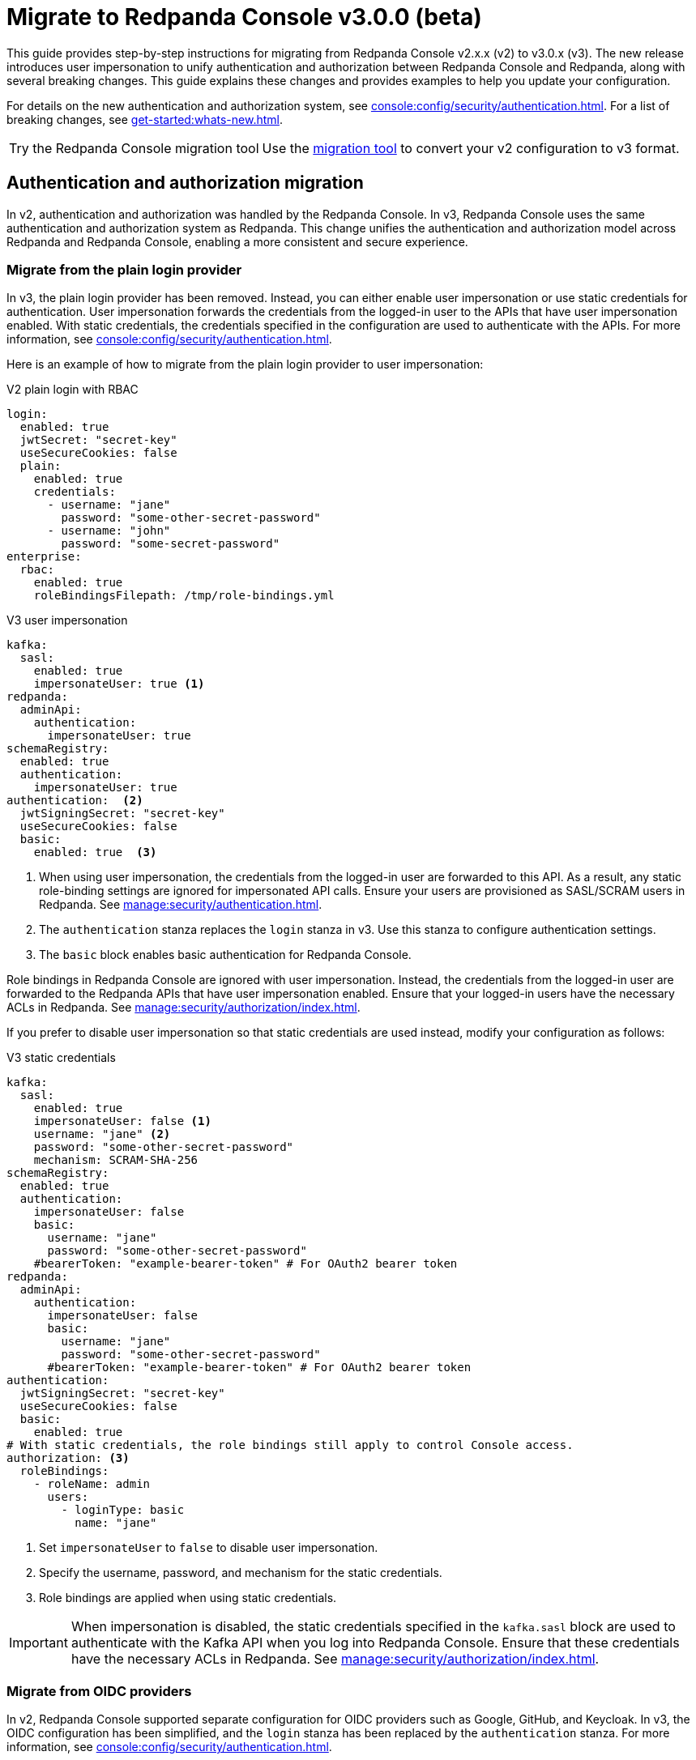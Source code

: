 = Migrate to Redpanda Console v3.0.0 (beta)
:page-console-config-migrator: true
:page-role: enable-ace-editor

This guide provides step-by-step instructions for migrating from Redpanda Console v2.x.x (v2) to v3.0.x (v3). The new release introduces user impersonation to unify authentication and authorization between Redpanda Console and Redpanda, along with several breaking changes. This guide explains these changes and provides examples to help you update your configuration.

For details on the new authentication and authorization system, see xref:console:config/security/authentication.adoc[]. For a list of breaking changes, see xref:get-started:whats-new.adoc[].

:tip-caption: Try the Redpanda Console migration tool

TIP: Use the <<migrator, migration tool>> to convert your v2 configuration to v3 format.

== Authentication and authorization migration

In v2, authentication and authorization was handled by the Redpanda Console. In v3, Redpanda Console uses the same authentication and authorization system as Redpanda. This change unifies the authentication and authorization model across Redpanda and Redpanda Console, enabling a more consistent and secure experience.

=== Migrate from the plain login provider

In v3, the plain login provider has been removed. Instead, you can either enable user impersonation or use static credentials for authentication. User impersonation forwards the credentials from the logged-in user to the APIs that have user impersonation enabled. With static credentials, the credentials specified in the configuration are used to authenticate with the APIs. For more information, see xref:console:config/security/authentication.adoc[].

Here is an example of how to migrate from the plain login provider to user impersonation:

[.side-by-side]
--
.V2 plain login with RBAC
[source,yaml,role="no-wrap"]
----
login:
  enabled: true
  jwtSecret: "secret-key"
  useSecureCookies: false
  plain:
    enabled: true
    credentials:
      - username: "jane"
        password: "some-other-secret-password"
      - username: "john"
        password: "some-secret-password"
enterprise:
  rbac:
    enabled: true
    roleBindingsFilepath: /tmp/role-bindings.yml
----

.V3 user impersonation
[source,yaml,role="no-wrap"]
----
kafka:
  sasl:
    enabled: true
    impersonateUser: true <1>
redpanda:
  adminApi:
    authentication:
      impersonateUser: true
schemaRegistry:
  enabled: true
  authentication:
    impersonateUser: true
authentication:  <2>
  jwtSigningSecret: "secret-key"
  useSecureCookies: false
  basic:
    enabled: true  <3>
----
--
<1> When using user impersonation, the credentials from the logged-in user are forwarded to this API. As a result, any static role-binding settings are ignored for impersonated API calls. Ensure your users are provisioned as SASL/SCRAM users in Redpanda. See xref:manage:security/authentication.adoc[].
<2> The `authentication` stanza replaces the `login` stanza in v3. Use this stanza to configure authentication settings.
<3> The `basic` block enables basic authentication for Redpanda Console.

Role bindings in Redpanda Console are ignored with user impersonation. Instead, the credentials from the logged-in user are forwarded to the Redpanda APIs that have user impersonation enabled. Ensure that your logged-in users have the necessary ACLs in Redpanda. See xref:manage:security/authorization/index.adoc[].

If you prefer to disable user impersonation so that static credentials are used instead, modify your configuration as follows:

.V3 static credentials
[source,yaml,role="no-wrap"]
----
kafka:
  sasl:
    enabled: true
    impersonateUser: false <1>
    username: "jane" <2>
    password: "some-other-secret-password"
    mechanism: SCRAM-SHA-256
schemaRegistry:
  enabled: true
  authentication:
    impersonateUser: false
    basic:
      username: "jane"
      password: "some-other-secret-password"
    #bearerToken: "example-bearer-token" # For OAuth2 bearer token
redpanda:
  adminApi:
    authentication:
      impersonateUser: false
      basic:
        username: "jane"
        password: "some-other-secret-password"
      #bearerToken: "example-bearer-token" # For OAuth2 bearer token
authentication:
  jwtSigningSecret: "secret-key"
  useSecureCookies: false
  basic:
    enabled: true
# With static credentials, the role bindings still apply to control Console access.
authorization: <3>
  roleBindings:
    - roleName: admin
      users:
        - loginType: basic
          name: "jane"
----

<1> Set `impersonateUser` to `false` to disable user impersonation.
<2> Specify the username, password, and mechanism for the static credentials.
<3> Role bindings are applied when using static credentials.

[IMPORTANT]
====
When impersonation is disabled, the static credentials specified in the `kafka.sasl` block are used to authenticate with the Kafka API when you log into Redpanda Console. Ensure that these credentials have the necessary ACLs in Redpanda. See xref:manage:security/authorization/index.adoc[].
====

=== Migrate from OIDC providers

In v2, Redpanda Console supported separate configuration for OIDC providers such as Google, GitHub, and Keycloak. In v3, the OIDC configuration has been simplified, and the `login` stanza has been replaced by the `authentication` stanza. For more information, see xref:console:config/security/authentication.adoc[].

NOTE: OIDC-based group authorization is no longer available in Redpanda Console. With the move to unified authentication, RBAC is now managed directly in Redpanda, which does not support OIDC groups. If you previously relied on OIDC groups to manage access, you must now transition to the RBAC model. Redpanda Data recommends mapping your existing group-based permissions to RBAC roles that reflect the same access levels. This change provides a more unified and fine-grained authorization approach.

Here is an example of how to migrate from Google OIDC in v2 to v3:

Here is an example of how to migrate from Google OIDC in v2 to v3:

[.side-by-side]
--
.V2 Google OIDC
[source,yaml,role="no-wrap"]
----
login:
  enabled: true
  jwtSecret: "old-google-secret"
  google:
    enabled: true
    clientId: "google-client-id-v2"
    clientSecret: "google-client-secret-v2"
    issuerUrl: "https://accounts.google.com"
    # issuerTls, displayName, and userIdentifyingClaimKey may be present in v2 but are omitted here for brevity.
----

.V3 Google OIDC
[source,yaml,role="no-wrap"]
----
kafka:
  sasl:
    enabled: true
    impersonateUser: true <1>
authentication: <2>
  jwtSigningSecret: "old-google-secret"
  useSecureCookies: true
  oidc: <3>
    enabled: true
    issuerUrl: "https://accounts.google.com"
    clientId: "google-client-id-v2"
    clientSecret: "google-client-secret-v2"
----
--
<1> When using user impersonation, the credentials from the logged-in user are forwarded to the Kafka API. As a result, any static role-binding settings are ignored for impersonated API calls. Ensure your Redpanda cluster has SASL/OAUTHBEARER authentication enabled. See xref:manage:security/authorization/index.adoc[].
<2> The `authentication` stanza replaces the `login` stanza in v3. Use this stanza to configure authentication settings.
<3> The `oidc` block enables OIDC authentication for Redpanda Console. See xref:console:config/security/authentication.adoc[].

Redpanda requires a JWT-encoded access token for authentication. While most identity providers issue JWTs, some (like Google) follow the OAuth spec and issue opaque tokens instead. Since Redpanda relies on JWTs to introspect the audience and subject, providers that do not support JWT access tokens cannot be used for authentication.

=== Role bindings

In v2, role bindings could be configured in a separate file. In v3, the `enterprise` stanza is deprecated, and role bindings must now be configured directly in your main configuration under the `authorization.roleBindings` stanza. For more details, see xref:console:config/security/authorization.adoc[].

Here is an example of how to migrate role bindings from a separate file to the main configuration:

[.side-by-side]
--
.V2 role bindings
[source,yaml,role="no-wrap"]
----
enterprise:
  rbac:
    enabled: true
    roleBindingsFilepath: "/path/to/roleBindings.yaml"
# v2: Role bindings configured in a separate file.
roleBindings:
  - roleName: admin
    metadata:
      name: Developers
      creator: John Doe
    subjects:
      - kind: user
        provider: Plain
        name: alice
----

.V3 role bindings
[source,yaml,role="no-wrap"]
----
authorization:
  roleBindings:
    - roleName: admin
      users:
        - loginType: basic
          name: alice
----
--

== Schema Registry migration

In v2, the Schema Registry configuration was nested under the `kafka` stanza. In v3, this configuration is now a top-level stanza.

[.side-by-side]
--
.V2 Schema Registry
[source,yaml,role="no-wrap"]
----
kafka:
  brokers:
    - "broker-0.mycompany.com:19092"
  schemaRegistry:
    enabled: true
    urls:
      - "http://schema-registry.mycompany.com:8081"
    # Basic authentication:
    username: "example-user"
    password: "example-password"
    # Bearer token:
    bearerToken: "example-bearer-token"
    # TLS configuration:
    tls:
      enabled: false
      caFilepath: "/path/to/ca-cert.pem"
      certFilepath: "/path/to/client-cert.pem"
      keyFilepath: "/path/to/client-key.pem"
      insecureSkipTlsVerify: false
----

.V3 Schema Registry
[source,yaml,role="no-wrap"]
----
schemaRegistry:
  enabled: true
  urls:
    - "http://schema-registry.mycompany.com:8081"
  authentication:
    impersonateUser: false
    basic:
      username: "example-user"
      password: "example-password"
    bearerToken: "example-bearer-token"
  tls:
    enabled: false
    caFilepath: "/path/to/ca-cert.pem"
    certFilepath: "/path/to/client-cert.pem"
    keyFilepath: "/path/to/client-key.pem"
    insecureSkipTlsVerify: false
----
--

== Serde and Kafka Connect migration

In v3, all serialization settings are consolidated under the `serde` stanza. The connect configuration has been renamed to `kafkaConnect`, and the `console.maxDeserializationPayloadSize` setting is now part of the `serde` configuration.

[.side-by-side]
--
.V2 serde and Kafka Connect
[source,yaml,role="no-wrap"]
----
kafka:
  protobuf:
    enabled: false
    mappings: []
  cbor:
    enabled: false
  messagePack:
    enabled: false
console:
  maxDeserializationPayloadSize: 20480
connect:
  enabled: false
  clusters: []
----

.V3 serde and Kafka Connect
[source,yaml,role="no-wrap"]
----
serde:
  protobuf:
    enabled: false
    mappings: []
  cbor:
    enabled: false
  messagePack:
    enabled: false
  console:
    maxDeserializationPayloadSize: 20480
kafkaConnect:
  enabled: false
  clusters: []
----
--

== Validate migration

After updating your configuration, verify that:

- Users can log in using the new authentication settings.
- API calls to Kafka, Schema Registry, and the Admin API are authenticated correctly.

[[migrator]]
== Redpanda Console migration tool

This migration tool attempts to convert your Redpanda Console configuration from v2 to v3 format. The tool is provided as a convenience and may not cover all migration scenarios. Always review the output to ensure that your configuration is correct.

To use the tool, paste your v2 YAML configuration into the text box and click *Migrate* to generate the updated configuration. To test the tool, click *Load sample* to load a sample configuration.

If you have a separate file for role bindings, paste the contents into the text box along with the main configuration.
In v3, role bindings are configured directly in the main configuration file.
The tool attempts to convert your role bindings into the new format and adds them to the main configuration file in the output.

++++
<div class="button-bar">
  <button id="showExample" class="doc-button">Load sample</button>
  <button id="clearInput" class="doc-button">Clear</button>
  <button id="convertConfig" class="doc-button">Migrate</button>
</div>
<div id="ace-config-input" class="ace-editor"></div>
++++

Review the output before deploying the new configuration. If you encounter any issues, refer to the examples in this guide to manually update your configuration.

++++
<div class="button-bar">
  <button id="copyConfig" class="doc-button">Copy output</button>
</div>
<div id="ace-config-output" class="ace-editor"></div>
++++

== Suggested reading

- xref:console:config/security/authentication.adoc[]
- xref:console:config/security/index.adoc[]
- xref:manage:security/authentication.adoc[]
- xref:manage:security/authorization/index.adoc[]
